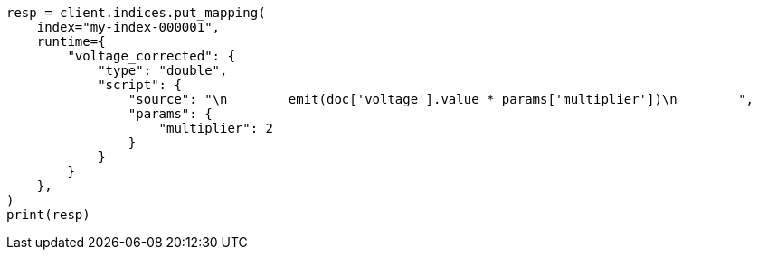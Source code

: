 // This file is autogenerated, DO NOT EDIT
// mapping/runtime.asciidoc:1016

[source, python]
----
resp = client.indices.put_mapping(
    index="my-index-000001",
    runtime={
        "voltage_corrected": {
            "type": "double",
            "script": {
                "source": "\n        emit(doc['voltage'].value * params['multiplier'])\n        ",
                "params": {
                    "multiplier": 2
                }
            }
        }
    },
)
print(resp)
----
